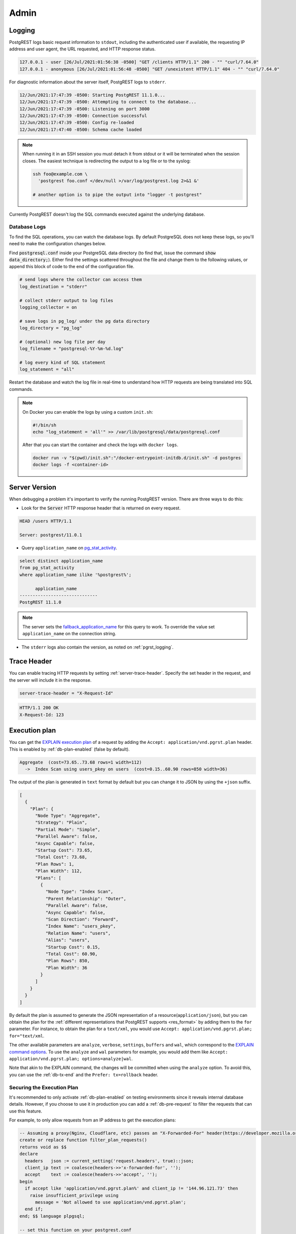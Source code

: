 .. _admin:

Admin
#####

.. _pgrst_logging:

Logging
-------

PostgREST logs basic request information to ``stdout``, including the authenticated user if available, the requesting IP address and user agent, the URL requested, and HTTP response status.

.. code::

   127.0.0.1 - user [26/Jul/2021:01:56:38 -0500] "GET /clients HTTP/1.1" 200 - "" "curl/7.64.0"
   127.0.0.1 - anonymous [26/Jul/2021:01:56:48 -0500] "GET /unexistent HTTP/1.1" 404 - "" "curl/7.64.0"

For diagnostic information about the server itself, PostgREST logs to ``stderr``.

.. code::

   12/Jun/2021:17:47:39 -0500: Starting PostgREST 11.1.0...
   12/Jun/2021:17:47:39 -0500: Attempting to connect to the database...
   12/Jun/2021:17:47:39 -0500: Listening on port 3000
   12/Jun/2021:17:47:39 -0500: Connection successful
   12/Jun/2021:17:47:39 -0500: Config re-loaded
   12/Jun/2021:17:47:40 -0500: Schema cache loaded

.. note::

   When running it in an SSH session you must detach it from stdout or it will be terminated when the session closes. The easiest technique is redirecting the output to a log file or to the syslog:

   .. code-block:: bash

     ssh foo@example.com \
       'postgrest foo.conf </dev/null >/var/log/postgrest.log 2>&1 &'

     # another option is to pipe the output into "logger -t postgrest"

Currently PostgREST doesn't log the SQL commands executed against the underlying database.

Database Logs
~~~~~~~~~~~~~

To find the SQL operations, you can watch the database logs. By default PostgreSQL does not keep these logs, so you'll need to make the configuration changes below.

Find :code:`postgresql.conf` inside your PostgreSQL data directory (to find that, issue the command :code:`show data_directory;`). Either find the settings scattered throughout the file and change them to the following values, or append this block of code to the end of the configuration file.

.. code:: sql

  # send logs where the collector can access them
  log_destination = "stderr"

  # collect stderr output to log files
  logging_collector = on

  # save logs in pg_log/ under the pg data directory
  log_directory = "pg_log"

  # (optional) new log file per day
  log_filename = "postgresql-%Y-%m-%d.log"

  # log every kind of SQL statement
  log_statement = "all"

Restart the database and watch the log file in real-time to understand how HTTP requests are being translated into SQL commands.

.. note::

  On Docker you can enable the logs by using a custom ``init.sh``:

  .. code:: bash

    #!/bin/sh
    echo "log_statement = 'all'" >> /var/lib/postgresql/data/postgresql.conf

  After that you can start the container and check the logs with ``docker logs``.

  .. code:: bash

    docker run -v "$(pwd)/init.sh":"/docker-entrypoint-initdb.d/init.sh" -d postgres
    docker logs -f <container-id>

Server Version
--------------

When debugging a problem it's important to verify the running PostgREST version. There are three ways to do this:

- Look for the :code:`Server` HTTP response header that is returned on every request.

.. code::

  HEAD /users HTTP/1.1

  Server: postgrest/11.0.1

- Query ``application_name`` on `pg_stat_activity <https://www.postgresql.org/docs/current/monitoring-stats.html#MONITORING-PG-STAT-ACTIVITY-VIEW>`_.

.. code-block:: psql

  select distinct application_name
  from pg_stat_activity
  where application_name ilike '%postgrest%';

        application_name
  ------------------------------
  PostgREST 11.1.0

.. note::

  The server sets the `fallback_application_name <https://www.postgresql.org/docs/current/libpq-connect.html#LIBPQ-CONNECT-FALLBACK-APPLICATION-NAME>`_ for this query to work. To override the value set ``application_name`` on the connection string.

- The ``stderr`` logs also contain the version, as noted on :ref:`pgrst_logging`.

.. _trace_header:

Trace Header
------------

You can enable tracing HTTP requests by setting :ref:`server-trace-header`. Specify the set header in the request, and the server will include it in the response.

.. code:: bash

  server-trace-header = "X-Request-Id"

.. tabs::

  .. code-tab:: http

    GET /users HTTP/1.1

    X-Request-Id: 123

  .. code-tab:: bash Curl

    curl "http://localhost:3000/users" \
      -H "X-Request-Id: 123"

.. code::

  HTTP/1.1 200 OK
  X-Request-Id: 123

.. _explain_plan:

Execution plan
--------------

You can get the `EXPLAIN execution plan <https://www.postgresql.org/docs/current/sql-explain.html>`_ of a request by adding the ``Accept: application/vnd.pgrst.plan`` header.
This is enabled by :ref:`db-plan-enabled` (false by default).

.. tabs::

  .. code-tab:: http

    GET /users?select=name&order=id HTTP/1.1
    Accept: application/vnd.pgrst.plan

  .. code-tab:: bash Curl

    curl "http://localhost:3000/users?select=name&order=id" \
      -H "Accept: application/vnd.pgrst.plan"

.. code-block:: psql

  Aggregate  (cost=73.65..73.68 rows=1 width=112)
    ->  Index Scan using users_pkey on users  (cost=0.15..60.90 rows=850 width=36)

The output of the plan is generated in ``text`` format by default but you can change it to JSON by using the ``+json`` suffix.

.. tabs::

  .. code-tab:: http

    GET /users?select=name&order=id HTTP/1.1
    Accept: application/vnd.pgrst.plan+json

  .. code-tab:: bash Curl

    curl "http://localhost:3000/users?select=name&order=id" \
      -H "Accept: application/vnd.pgrst.plan+json"

.. code-block:: json

  [
    {
      "Plan": {
        "Node Type": "Aggregate",
        "Strategy": "Plain",
        "Partial Mode": "Simple",
        "Parallel Aware": false,
        "Async Capable": false,
        "Startup Cost": 73.65,
        "Total Cost": 73.68,
        "Plan Rows": 1,
        "Plan Width": 112,
        "Plans": [
          {
            "Node Type": "Index Scan",
            "Parent Relationship": "Outer",
            "Parallel Aware": false,
            "Async Capable": false,
            "Scan Direction": "Forward",
            "Index Name": "users_pkey",
            "Relation Name": "users",
            "Alias": "users",
            "Startup Cost": 0.15,
            "Total Cost": 60.90,
            "Plan Rows": 850,
            "Plan Width": 36
          }
        ]
      }
    }
  ]

By default the plan is assumed to generate the JSON representation of a resource(``application/json``), but you can obtain the plan for the :ref:`different representations that PostgREST supports <res_format>` by adding them to the ``for`` parameter. For instance, to obtain the plan for a ``text/xml``, you would use ``Accept: application/vnd.pgrst.plan; for="text/xml``.

The other available parameters are ``analyze``, ``verbose``, ``settings``, ``buffers`` and ``wal``, which correspond to the `EXPLAIN command options <https://www.postgresql.org/docs/current/sql-explain.html>`_. To use the ``analyze`` and ``wal`` parameters for example, you would add them like ``Accept: application/vnd.pgrst.plan; options=analyze|wal``.

Note that akin to the EXPLAIN command, the changes will be committed when using the ``analyze`` option. To avoid this, you can use the :ref:`db-tx-end` and the ``Prefer: tx=rollback`` header.

Securing the Execution Plan
~~~~~~~~~~~~~~~~~~~~~~~~~~~

It's recommended to only activate :ref:`db-plan-enabled` on testing environments since it reveals internal database details.
However, if you choose to use it in production you can add a :ref:`db-pre-request` to filter the requests that can use this feature.

For example, to only allow requests from an IP address to get the execution plans:

.. code-block:: postgresql

 -- Assuming a proxy(Nginx, Cloudflare, etc) passes an "X-Forwarded-For" header(https://developer.mozilla.org/en-US/docs/Web/HTTP/Headers/X-Forwarded-For)
 create or replace function filter_plan_requests()
 returns void as $$
 declare
   headers   json := current_setting('request.headers', true)::json;
   client_ip text := coalesce(headers->>'x-forwarded-for', '');
   accept    text := coalesce(headers->>'accept', '');
 begin
   if accept like 'application/vnd.pgrst.plan%' and client_ip != '144.96.121.73' then
     raise insufficient_privilege using
       message = 'Not allowed to use application/vnd.pgrst.plan';
   end if;
 end; $$ language plpgsql;

 -- set this function on your postgrest.conf
 -- db-pre-request = filter_plan_requests


.. _health_check:

Health Check
------------

You can enable a health check to verify if PostgREST is available for client requests. Also to check the status of its internal state.

To do this, set the configuration variable :ref:`admin-server-port` to the port number of your preference. Two endpoints ``live`` and ``ready`` will then be available.

The ``live`` endpoint verifies if PostgREST is running on its configured port. A request will return ``200 OK`` if PostgREST is alive or ``503`` otherwise.

The ``ready`` endpoint also checks the state of both the Database Connection and the :ref:`schema_cache`. A request will return ``200 OK`` if it is ready or ``503`` if not.

For instance, to verify if PostgREST is running at ``localhost:3000`` while the ``admin-server-port`` is set to ``3001``:

.. tabs::

  .. code-tab:: http

    GET localhost:3001/live HTTP/1.1

  .. code-tab:: bash Curl

    curl -I "http://localhost:3001/live"

.. code-block:: http

  HTTP/1.1 200 OK

If you have a machine with multiple network interfaces and multiple PostgREST instances in the same port, you need to specify a unique :ref:`hostname <server-host>` in the configuration of each PostgREST instance for the health check to work correctly. Don't use the special values(``!4``, ``*``, etc) in this case because the health check could report a false positive.
